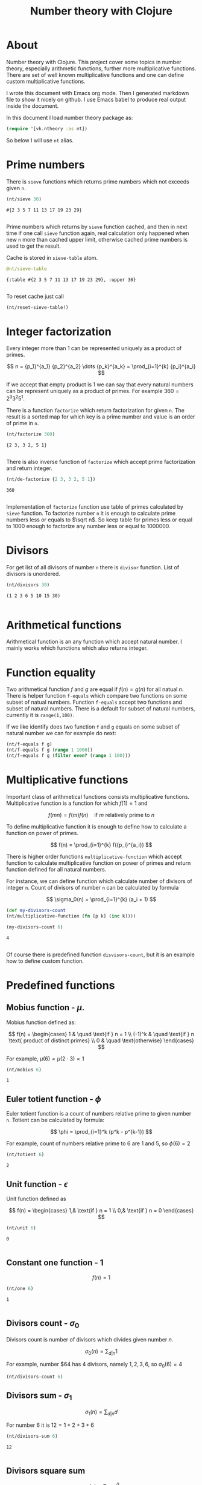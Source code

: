 #+title: Number theory with Clojure
#+startup: nolatexpreview

* About

Number theory with Clojure. This project cover some topics in number
theory, especially arithmetic functions, further more multiplicative
functions. There are set of well known multiplicative functions and
one can define custom multiplicative functions.

I wrote this document with Emacs org mode. Then I generated markdown
file to show it nicely on github. I use Emacs babel to produce real
output inside the document. 

In this document I load number theory package as: 

#+begin_src clojure :results silent
  (require '[vk.ntheory :as nt])
#+end_src

So below I will use ~nt~ alias.

* Prime numbers

There is ~sieve~ functions which returns prime numbers which not
exceeds given ~n~.

#+begin_src clojure :results pp :exports both
(nt/sieve 30)
#+end_src

#+RESULTS:
: #{2 3 5 7 11 13 17 19 23 29}
: 

Prime numbers which returns by ~sieve~ function cached, and then in
next time if one call ~sieve~ function again, real calculation only
happened when new ~n~ more than cached upper limit, otherwise cached
prime numbers is used to get the result.

Cache is stored in ~sieve-table~ atom.

#+begin_src clojure :results pp :exports both
  @nt/sieve-table
#+end_src

#+RESULTS:
: {:table #{2 3 5 7 11 13 17 19 23 29}, :upper 30}
: 

To reset cache just call

#+begin_src clojure :results silent
  (nt/reset-sieve-table!)
#+end_src

* Integer factorization

Every integer more than $1$ can be represented uniquely as a product
of primes.

\[
n = {p_1}^{a_1} {p_2}^{a_2} \dots {p_k}^{a_k} = \prod_{i=1}^{k} {p_i}^{a_i}
\]

If we accept that empty product is $1$ we can say that every natural
numbers can be represent uniquely as a product of primes. For example
$360 = 2^3 3^2 5^1$.

There is a function ~factorize~ which return factorization for given
~n~.  The result is a sorted map for which key is a prime number and
value is an order of prime in ~n~.

#+begin_src clojure :results pp :exports both
  (nt/factorize 360)
#+end_src

#+RESULTS:
: {2 3, 3 2, 5 1}
: 

There is also inverse function of ~factorize~ which accept prime
factorization and return integer.

#+begin_src clojure :results pp :exports both
  (nt/de-factorize {2 3, 3 2, 5 1})
#+end_src

#+RESULTS:
: 360
: 

Implementation of ~factorize~ function use table of primes calculated
by ~sieve~ function. To factorize number ~n~ it is enough to calculate
prime numbers less or equals to $\sqrt n$. So keep table for primes
less or equal to 1000 enough to factorize any number less or equal
to 1000000.

* Divisors

For get list of all divisors of number ~n~ there is ~divisor~
function. List of divisors is unordered.

#+begin_src clojure :results pp :exports both
  (nt/divisors 30)
#+end_src

#+RESULTS:
: (1 2 3 6 5 10 15 30)
: 

* Arithmetical functions

Arithmetical function is an any function which accept natural
number. I mainly works which functions which also returns integer.

* Function equality

Two arithmetical function $f$ and $g$ are equal if $f(n)=g(n)$ for all
natual $n$. There is helper function ~f-equals~ which compare two
functions on some subset of natual numbers. Function ~f-equals~ accept
two functions and subset of natural numbers. There is a default for
subset of natural numbers, currently it is ~range(1,100)~.

If we like identify does two function ~f~ and ~g~ equals on some
subset of natural number we can for example do next:

#+begin_src clojure :results silent
  (nt/f-equals f g)
  (nt/f-equals f g (range 1 1000))
  (nt/f-equals f g (filter even? (range 1 100)))
#+end_src


* Multiplicative functions

Important class of arithmetical functions consists multiplicative functions.
Multiplicative function is a function for which $f(1)=1$ and

$$ f(mn) = f(m)f(n) \quad \text{if } m \text{ relatively prime to } n $$

To define multiplicative function it is enough to define how to
calculate a function on power of primes.

$$ f(n) = \prod_{i=1}^{k} f({p_i}^{a_i}) $$

There is higher order functions ~multiplicative-function~ which accept
function to calculate multiplicative function on power of primes and
return function defined for all natural numbers.

For instance, we can define function which calculate number of
divisors of integer ~n~. Count of divisors of number ~n~ can be
calculated by formula

$$ \sigma_0(n) = \prod_{i=1}^{k} (a_i + 1) $$

#+begin_src clojure :results silent 
  (def my-divisors-count
  (nt/multiplicative-function (fn [p k] (inc k))))
#+end_src

#+begin_src clojure :results pp :exports both
  (my-divisors-count 6)
#+end_src

#+RESULTS:
: 4
: 

Of course there is predefined function ~disvisors-count~, but it
is an example how to define custom function.

* Predefined functions

** Mobius function - $\mu$.

Mobius function defined as:


$$ f(n) = \begin{cases}
1        &  \quad \text{if } n = 1 \\
(-1)^k   &  \quad \text{if } n \text{ product of distinct primes} \\
0        &  \quad \text{otherwise}
\end{cases} $$

For example, $\mu(6)=\mu(2 \cdot 3)=1$

#+begin_src clojure :exports both
  (nt/mobius 6)
#+end_src

#+RESULTS:
: 1


** Euler totient function - $\phi$

Euler totient function is a count of numbers relative prime to given number ~n~.
Totient can be calculated by formula: 

$$ \phi = \prod_{i=1}^k (p^k - p^{k-1}) $$

For example, count of numbers relative prime to $6$ are $1$ and $5$, so $\phi(6) = 2$

#+begin_src clojure :exports both
  (nt/totient 6)
#+end_src

#+RESULTS:
: 2

** Unit function - $\epsilon$

Unit function defined as

$$ f(n) = \begin{cases}
1,&  \text{if } n = 1 \\
0,&  \text{if } n = 0
\end{cases} $$

#+begin_src clojure :results pp :exports both
  (nt/unit 6)
#+end_src

#+RESULTS:
: 0
: 

** Constant one function - $1$

$$ f(n) = 1 $$

#+begin_src clojure :results pp :exports both
  (nt/one 6)
#+end_src

#+RESULTS:
: 1
: 


** Divisors count - $\sigma_0$

Divisors count is number of divisors which divides given number $n$.

$$ \sigma_0(n) = \sum_{d|n} 1 $$

For example, number $64 has $4$ divisors, namely $1,2,3,6$, so $\sigma_0(6)=4$

#+begin_src clojure :results pp
(nt/divisors-count 6)
#+end_src

#+RESULTS:
: 4
: 

** Divisors sum - $\sigma_1$

$$ \sigma_1(n) = \sum_{d | n} d $$

For number 6 it is $12 = 1 + 2 + 3 + 6$

#+begin_src clojure :results pp :exports both
  (nt/divisors-sum 6)
#+end_src

#+RESULTS:
: 12
: 

** Divisors square sum

$$ \sigma_2(n) = \sum_{d | n} d^2 $$

For number 6 it is $50 = 1^2 + 2^2 + 3^2 + 6^2$

#+begin_src clojure :results pp :exports both
  (nt/divisors-square-sum 6)
#+end_src

#+RESULTS:
: 50
: 

** Divisor higher order function - $\sigma_{x}$

In general $\sigma_x$ function is a sum of x-th powers divisors of given n

$$ \sigma_x(n) = \sum_{ d | n} d^x $$

If $x \ne 0$ $\sigma_x$ can be calculated by formula:

$$ \sigma_{x}(n) = \prod_{i=1}^{k} \frac {p_i^{(a_i+1)x}} {p_i^x - 1} $$

and if $x = 0$ by formula:

$$ \sigma_{0}(n) = \prod_{i=1}^{k} (a_i + 1) $$

There is higher order function ~divisors-sum-x~ which
accept ~x~ and return appropriate function.

#+begin_src clojure :results silent
  (def my-divisors-square-sum (nt/divisors-sum-x 2))
#+end_src


* Dirichlet convolution

For two arithmetic functions $f$ and $g$ Dirichlet convolution is a
new arithmetic function defined as

$$ (f*g)(n) = \sum_{d | n} f(d)g(\frac{n}{d}) $$

Dirichlet convolution is associative

$$ (f * g) * h = f * (g * h) $$

Commutative

$$ f * g = g * f $$

Has identify

$$ f * \epsilon = \epsilon * f = f $$

For every $f$, which $f(1) \ne 0$ exists inverse function $f^{-1}$ such that $f * f^{-1} = \epsilon$. This
inverse function called Dirichlet inverse and can by calculated recursively by:

$$ f^{-1}(n) = \begin{cases}
\frac{1}{f(1)} & \quad \text{if } n = 1  \\
\frac{-1}{f(1)}\sum_{ \substack{d | n\\
                                d < n}} f(\frac{n}{d}) f^{-1}(d)
               & \quad n \ge 1
\end{cases} $$


For example, $1(n) * 1(n) = \sigma_0$

#+begin_src clojure :exports both :results pp
  (nt/f-equals
     (nt/dirichlet-convolution nt/one nt/one)
     nt/divisors-count
  )
#+end_src

#+RESULTS:
: true
: 

Dirichlet convolution is associative so clojure method support more than two
function as parameter of ~dirichlet-convolution~

#+begin_src clojure :exports both :results pp
  (nt/f-equals
    (nt/dirichlet-convolution nt/mobius nt/one nt/mobius nt/one)
    nt/unit
  )
#+end_src

#+RESULTS:
: true
: 

Another example, functions $\mu(n)$ and $1(n)$ are inverse of each other

#+begin_src clojure :exports both :results value
    (nt/f-equals (nt/dirichlet-inverse nt/one) nt/mobius)
    (nt/f-equals (nt/dirichlet-inverse nt/mobius) nt/one)
#+end_src

#+RESULTS:
| true |
| true |

